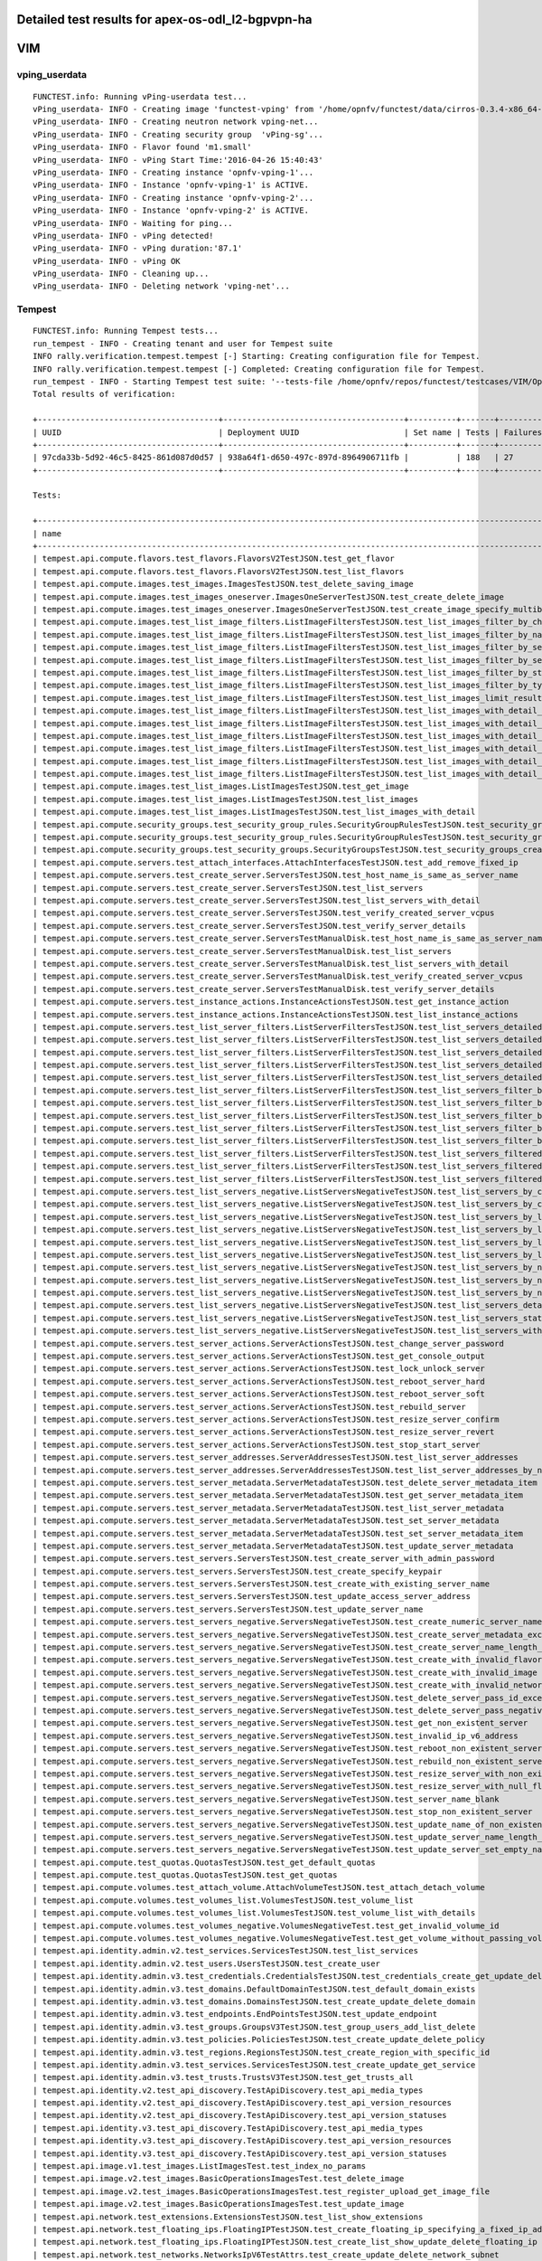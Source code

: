 .. This work is licensed under a Creative Commons Attribution 4.0 International Licence.
.. http://creativecommons.org/licenses/by/4.0

Detailed test results for apex-os-odl_l2-bgpvpn-ha
-----------------------------------------------------

VIM
---

vping_userdata
^^^^^^^^^^^^^^

::

  FUNCTEST.info: Running vPing-userdata test... 
  vPing_userdata- INFO - Creating image 'functest-vping' from '/home/opnfv/functest/data/cirros-0.3.4-x86_64-disk.img'...
  vPing_userdata- INFO - Creating neutron network vping-net...
  vPing_userdata- INFO - Creating security group  'vPing-sg'...
  vPing_userdata- INFO - Flavor found 'm1.small'
  vPing_userdata- INFO - vPing Start Time:'2016-04-26 15:40:43'
  vPing_userdata- INFO - Creating instance 'opnfv-vping-1'...
  vPing_userdata- INFO - Instance 'opnfv-vping-1' is ACTIVE.
  vPing_userdata- INFO - Creating instance 'opnfv-vping-2'...
  vPing_userdata- INFO - Instance 'opnfv-vping-2' is ACTIVE.
  vPing_userdata- INFO - Waiting for ping...
  vPing_userdata- INFO - vPing detected!
  vPing_userdata- INFO - vPing duration:'87.1'
  vPing_userdata- INFO - vPing OK
  vPing_userdata- INFO - Cleaning up...
  vPing_userdata- INFO - Deleting network 'vping-net'...

Tempest
^^^^^^^
::

    FUNCTEST.info: Running Tempest tests...
    run_tempest - INFO - Creating tenant and user for Tempest suite
    INFO rally.verification.tempest.tempest [-] Starting: Creating configuration file for Tempest.
    INFO rally.verification.tempest.tempest [-] Completed: Creating configuration file for Tempest.
    run_tempest - INFO - Starting Tempest test suite: '--tests-file /home/opnfv/repos/functest/testcases/VIM/OpenStack/CI/custom_tests/test_list.txt'.
    Total results of verification:

    +--------------------------------------+--------------------------------------+----------+-------+----------+----------------------------+----------+
    | UUID                                 | Deployment UUID                      | Set name | Tests | Failures | Created at                 | Status   |
    +--------------------------------------+--------------------------------------+----------+-------+----------+----------------------------+----------+
    | 97cda33b-5d92-46c5-8425-861d087d0d57 | 938a64f1-d650-497c-897d-8964906711fb |          | 188   | 27       | 2016-04-26 15:42:30.384572 | finished |
    +--------------------------------------+--------------------------------------+----------+-------+----------+----------------------------+----------+

    Tests:

    +----------------------------------------------------------------------------------------------------------------------------------+-----------+---------+
    | name                                                                                                                             | time      | status  |
    +----------------------------------------------------------------------------------------------------------------------------------+-----------+---------+
    | tempest.api.compute.flavors.test_flavors.FlavorsV2TestJSON.test_get_flavor                                                               | 0.643   | success |
    | tempest.api.compute.flavors.test_flavors.FlavorsV2TestJSON.test_list_flavors                                                             | 0.048   | success |
    | tempest.api.compute.images.test_images.ImagesTestJSON.test_delete_saving_image                                                           | 6.046   | success |
    | tempest.api.compute.images.test_images_oneserver.ImagesOneServerTestJSON.test_create_delete_image                                        | 6.507   | success |
    | tempest.api.compute.images.test_images_oneserver.ImagesOneServerTestJSON.test_create_image_specify_multibyte_character_image_name        | 5.748   | success |
    | tempest.api.compute.images.test_list_image_filters.ListImageFiltersTestJSON.test_list_images_filter_by_changes_since                     | 0.049   | success |
    | tempest.api.compute.images.test_list_image_filters.ListImageFiltersTestJSON.test_list_images_filter_by_name                              | 0.325   | success |
    | tempest.api.compute.images.test_list_image_filters.ListImageFiltersTestJSON.test_list_images_filter_by_server_id                         | 0.053   | success |
    | tempest.api.compute.images.test_list_image_filters.ListImageFiltersTestJSON.test_list_images_filter_by_server_ref                        | 0.251   | success |
    | tempest.api.compute.images.test_list_image_filters.ListImageFiltersTestJSON.test_list_images_filter_by_status                            | 0.048   | success |
    | tempest.api.compute.images.test_list_image_filters.ListImageFiltersTestJSON.test_list_images_filter_by_type                              | 0.044   | success |
    | tempest.api.compute.images.test_list_image_filters.ListImageFiltersTestJSON.test_list_images_limit_results                               | 0.085   | success |
    | tempest.api.compute.images.test_list_image_filters.ListImageFiltersTestJSON.test_list_images_with_detail_filter_by_changes_since         | 0.102   | success |
    | tempest.api.compute.images.test_list_image_filters.ListImageFiltersTestJSON.test_list_images_with_detail_filter_by_name                  | 0.131   | success |
    | tempest.api.compute.images.test_list_image_filters.ListImageFiltersTestJSON.test_list_images_with_detail_filter_by_server_ref            | 0.137   | success |
    | tempest.api.compute.images.test_list_image_filters.ListImageFiltersTestJSON.test_list_images_with_detail_filter_by_status                | 0.323   | success |
    | tempest.api.compute.images.test_list_image_filters.ListImageFiltersTestJSON.test_list_images_with_detail_filter_by_type                  | 0.081   | success |
    | tempest.api.compute.images.test_list_image_filters.ListImageFiltersTestJSON.test_list_images_with_detail_limit_results                   | 0.430   | success |
    | tempest.api.compute.images.test_list_images.ListImagesTestJSON.test_get_image                                                            | 0.350   | success |
    | tempest.api.compute.images.test_list_images.ListImagesTestJSON.test_list_images                                                          | 0.198   | success |
    | tempest.api.compute.images.test_list_images.ListImagesTestJSON.test_list_images_with_detail                                              | 0.132   | success |
    | tempest.api.compute.security_groups.test_security_group_rules.SecurityGroupRulesTestJSON.test_security_group_rules_create                | 0.367   | success |
    | tempest.api.compute.security_groups.test_security_group_rules.SecurityGroupRulesTestJSON.test_security_group_rules_list                  | 0.577   | success |
    | tempest.api.compute.security_groups.test_security_groups.SecurityGroupsTestJSON.test_security_groups_create_list_delete                  | 1.641   | success |
    | tempest.api.compute.servers.test_attach_interfaces.AttachInterfacesTestJSON.test_add_remove_fixed_ip                                     | 4.390   | success |
    | tempest.api.compute.servers.test_create_server.ServersTestJSON.test_host_name_is_same_as_server_name                                     | 303.566 | fail    |
    | tempest.api.compute.servers.test_create_server.ServersTestJSON.test_list_servers                                                         | 0.154   | success |
    | tempest.api.compute.servers.test_create_server.ServersTestJSON.test_list_servers_with_detail                                             | 0.173   | success |
    | tempest.api.compute.servers.test_create_server.ServersTestJSON.test_verify_created_server_vcpus                                          | 300.550 | fail    |
    | tempest.api.compute.servers.test_create_server.ServersTestJSON.test_verify_server_details                                                | 0.001   | success |
    | tempest.api.compute.servers.test_create_server.ServersTestManualDisk.test_host_name_is_same_as_server_name                               | 303.713 | fail    |
    | tempest.api.compute.servers.test_create_server.ServersTestManualDisk.test_list_servers                                                   | 0.094   | success |
    | tempest.api.compute.servers.test_create_server.ServersTestManualDisk.test_list_servers_with_detail                                       | 0.674   | success |
    | tempest.api.compute.servers.test_create_server.ServersTestManualDisk.test_verify_created_server_vcpus                                    | 300.091 | fail    |
    | tempest.api.compute.servers.test_create_server.ServersTestManualDisk.test_verify_server_details                                          | 0.001   | success |
    | tempest.api.compute.servers.test_instance_actions.InstanceActionsTestJSON.test_get_instance_action                                       | 0.043   | success |
    | tempest.api.compute.servers.test_instance_actions.InstanceActionsTestJSON.test_list_instance_actions                                     | 1.587   | success |
    | tempest.api.compute.servers.test_list_server_filters.ListServerFiltersTestJSON.test_list_servers_detailed_filter_by_flavor               | 0.262   | success |
    | tempest.api.compute.servers.test_list_server_filters.ListServerFiltersTestJSON.test_list_servers_detailed_filter_by_image                | 0.121   | success |
    | tempest.api.compute.servers.test_list_server_filters.ListServerFiltersTestJSON.test_list_servers_detailed_filter_by_server_name          | 0.178   | success |
    | tempest.api.compute.servers.test_list_server_filters.ListServerFiltersTestJSON.test_list_servers_detailed_filter_by_server_status        | 0.135   | success |
    | tempest.api.compute.servers.test_list_server_filters.ListServerFiltersTestJSON.test_list_servers_detailed_limit_results                  | 0.113   | success |
    | tempest.api.compute.servers.test_list_server_filters.ListServerFiltersTestJSON.test_list_servers_filter_by_flavor                        | 0.047   | success |
    | tempest.api.compute.servers.test_list_server_filters.ListServerFiltersTestJSON.test_list_servers_filter_by_image                         | 0.040   | success |
    | tempest.api.compute.servers.test_list_server_filters.ListServerFiltersTestJSON.test_list_servers_filter_by_limit                         | 0.040   | success |
    | tempest.api.compute.servers.test_list_server_filters.ListServerFiltersTestJSON.test_list_servers_filter_by_server_name                   | 0.038   | success |
    | tempest.api.compute.servers.test_list_server_filters.ListServerFiltersTestJSON.test_list_servers_filter_by_server_status                 | 0.259   | success |
    | tempest.api.compute.servers.test_list_server_filters.ListServerFiltersTestJSON.test_list_servers_filtered_by_ip                          | 0.391   | success |
    | tempest.api.compute.servers.test_list_server_filters.ListServerFiltersTestJSON.test_list_servers_filtered_by_ip_regex                    | 0.001   | skip    |
    | tempest.api.compute.servers.test_list_server_filters.ListServerFiltersTestJSON.test_list_servers_filtered_by_name_wildcard               | 0.090   | success |
    | tempest.api.compute.servers.test_list_servers_negative.ListServersNegativeTestJSON.test_list_servers_by_changes_since_future_date        | 0.053   | success |
    | tempest.api.compute.servers.test_list_servers_negative.ListServersNegativeTestJSON.test_list_servers_by_changes_since_invalid_date       | 0.009   | success |
    | tempest.api.compute.servers.test_list_servers_negative.ListServersNegativeTestJSON.test_list_servers_by_limits                           | 0.041   | success |
    | tempest.api.compute.servers.test_list_servers_negative.ListServersNegativeTestJSON.test_list_servers_by_limits_greater_than_actual_count | 0.041   | success |
    | tempest.api.compute.servers.test_list_servers_negative.ListServersNegativeTestJSON.test_list_servers_by_limits_pass_negative_value       | 0.014   | success |
    | tempest.api.compute.servers.test_list_servers_negative.ListServersNegativeTestJSON.test_list_servers_by_limits_pass_string               | 0.009   | success |
    | tempest.api.compute.servers.test_list_servers_negative.ListServersNegativeTestJSON.test_list_servers_by_non_existing_flavor              | 0.023   | success |
    | tempest.api.compute.servers.test_list_servers_negative.ListServersNegativeTestJSON.test_list_servers_by_non_existing_image               | 0.036   | success |
    | tempest.api.compute.servers.test_list_servers_negative.ListServersNegativeTestJSON.test_list_servers_by_non_existing_server_name         | 0.045   | success |
    | tempest.api.compute.servers.test_list_servers_negative.ListServersNegativeTestJSON.test_list_servers_detail_server_is_deleted            | 0.649   | success |
    | tempest.api.compute.servers.test_list_servers_negative.ListServersNegativeTestJSON.test_list_servers_status_non_existing                 | 0.012   | success |
    | tempest.api.compute.servers.test_list_servers_negative.ListServersNegativeTestJSON.test_list_servers_with_a_deleted_server               | 0.042   | success |
    | tempest.api.compute.servers.test_server_actions.ServerActionsTestJSON.test_change_server_password                                        | 0.000   | skip    |
    | tempest.api.compute.servers.test_server_actions.ServerActionsTestJSON.test_get_console_output                                            | 2.819   | success |
    | tempest.api.compute.servers.test_server_actions.ServerActionsTestJSON.test_lock_unlock_server                                            | 6.846   | success |
    | tempest.api.compute.servers.test_server_actions.ServerActionsTestJSON.test_reboot_server_hard                                            | 303.888 | fail    |
    | tempest.api.compute.servers.test_server_actions.ServerActionsTestJSON.test_reboot_server_soft                                            | 0.347   | skip    |
    | tempest.api.compute.servers.test_server_actions.ServerActionsTestJSON.test_rebuild_server                                                | 317.471 | fail    |
    | tempest.api.compute.servers.test_server_actions.ServerActionsTestJSON.test_resize_server_confirm                                         | 301.431 | fail    |
    | tempest.api.compute.servers.test_server_actions.ServerActionsTestJSON.test_resize_server_revert                                          | 301.068 | fail    |
    | tempest.api.compute.servers.test_server_actions.ServerActionsTestJSON.test_stop_start_server                                             | 5.488   | success |
    | tempest.api.compute.servers.test_server_addresses.ServerAddressesTestJSON.test_list_server_addresses                                     | 0.041   | success |
    | tempest.api.compute.servers.test_server_addresses.ServerAddressesTestJSON.test_list_server_addresses_by_network                          | 0.080   | success |
    | tempest.api.compute.servers.test_server_metadata.ServerMetadataTestJSON.test_delete_server_metadata_item                                 | 0.308   | success |
    | tempest.api.compute.servers.test_server_metadata.ServerMetadataTestJSON.test_get_server_metadata_item                                    | 0.170   | success |
    | tempest.api.compute.servers.test_server_metadata.ServerMetadataTestJSON.test_list_server_metadata                                        | 0.174   | success |
    | tempest.api.compute.servers.test_server_metadata.ServerMetadataTestJSON.test_set_server_metadata                                         | 0.306   | success |
    | tempest.api.compute.servers.test_server_metadata.ServerMetadataTestJSON.test_set_server_metadata_item                                    | 0.331   | success |
    | tempest.api.compute.servers.test_server_metadata.ServerMetadataTestJSON.test_update_server_metadata                                      | 0.307   | success |
    | tempest.api.compute.servers.test_servers.ServersTestJSON.test_create_server_with_admin_password                                          | 1.770   | success |
    | tempest.api.compute.servers.test_servers.ServersTestJSON.test_create_specify_keypair                                                     | 6.074   | success |
    | tempest.api.compute.servers.test_servers.ServersTestJSON.test_create_with_existing_server_name                                           | 8.126   | success |
    | tempest.api.compute.servers.test_servers.ServersTestJSON.test_update_access_server_address                                               | 5.697   | success |
    | tempest.api.compute.servers.test_servers.ServersTestJSON.test_update_server_name                                                         | 5.928   | success |
    | tempest.api.compute.servers.test_servers_negative.ServersNegativeTestJSON.test_create_numeric_server_name                                | 0.458   | success |
    | tempest.api.compute.servers.test_servers_negative.ServersNegativeTestJSON.test_create_server_metadata_exceeds_length_limit               | 1.032   | success |
    | tempest.api.compute.servers.test_servers_negative.ServersNegativeTestJSON.test_create_server_name_length_exceeds_256                     | 0.597   | success |
    | tempest.api.compute.servers.test_servers_negative.ServersNegativeTestJSON.test_create_with_invalid_flavor                                | 1.087   | success |
    | tempest.api.compute.servers.test_servers_negative.ServersNegativeTestJSON.test_create_with_invalid_image                                 | 0.463   | success |
    | tempest.api.compute.servers.test_servers_negative.ServersNegativeTestJSON.test_create_with_invalid_network_uuid                          | 0.398   | success |
    | tempest.api.compute.servers.test_servers_negative.ServersNegativeTestJSON.test_delete_server_pass_id_exceeding_length_limit              | 0.439   | success |
    | tempest.api.compute.servers.test_servers_negative.ServersNegativeTestJSON.test_delete_server_pass_negative_id                            | 0.445   | success |
    | tempest.api.compute.servers.test_servers_negative.ServersNegativeTestJSON.test_get_non_existent_server                                   | 0.312   | success |
    | tempest.api.compute.servers.test_servers_negative.ServersNegativeTestJSON.test_invalid_ip_v6_address                                     | 1.065   | success |
    | tempest.api.compute.servers.test_servers_negative.ServersNegativeTestJSON.test_reboot_non_existent_server                                | 0.301   | success |
    | tempest.api.compute.servers.test_servers_negative.ServersNegativeTestJSON.test_rebuild_non_existent_server                               | 0.304   | success |
    | tempest.api.compute.servers.test_servers_negative.ServersNegativeTestJSON.test_resize_server_with_non_existent_flavor                    | 0.432   | success |
    | tempest.api.compute.servers.test_servers_negative.ServersNegativeTestJSON.test_resize_server_with_null_flavor                            | 0.221   | success |
    | tempest.api.compute.servers.test_servers_negative.ServersNegativeTestJSON.test_server_name_blank                                         | 0.459   | success |
    | tempest.api.compute.servers.test_servers_negative.ServersNegativeTestJSON.test_stop_non_existent_server                                  | 0.313   | success |
    | tempest.api.compute.servers.test_servers_negative.ServersNegativeTestJSON.test_update_name_of_non_existent_server                        | 0.249   | success |
    | tempest.api.compute.servers.test_servers_negative.ServersNegativeTestJSON.test_update_server_name_length_exceeds_256                     | 0.275   | success |
    | tempest.api.compute.servers.test_servers_negative.ServersNegativeTestJSON.test_update_server_set_empty_name                              | 0.284   | success |
    | tempest.api.compute.test_quotas.QuotasTestJSON.test_get_default_quotas                                                                   | 0.125   | success |
    | tempest.api.compute.test_quotas.QuotasTestJSON.test_get_quotas                                                                           | 0.043   | success |
    | tempest.api.compute.volumes.test_attach_volume.AttachVolumeTestJSON.test_attach_detach_volume                                            | 323.768 | fail    |
    | tempest.api.compute.volumes.test_volumes_list.VolumesTestJSON.test_volume_list                                                           | 0.055   | success |
    | tempest.api.compute.volumes.test_volumes_list.VolumesTestJSON.test_volume_list_with_details                                              | 0.289   | success |
    | tempest.api.compute.volumes.test_volumes_negative.VolumesNegativeTest.test_get_invalid_volume_id                                         | 0.052   | success |
    | tempest.api.compute.volumes.test_volumes_negative.VolumesNegativeTest.test_get_volume_without_passing_volume_id                          | 0.009   | success |
    | tempest.api.identity.admin.v2.test_services.ServicesTestJSON.test_list_services                                                          | 0.238   | success |
    | tempest.api.identity.admin.v2.test_users.UsersTestJSON.test_create_user                                                                  | 0.107   | success |
    | tempest.api.identity.admin.v3.test_credentials.CredentialsTestJSON.test_credentials_create_get_update_delete                             | 0.214   | success |
    | tempest.api.identity.admin.v3.test_domains.DefaultDomainTestJSON.test_default_domain_exists                                              | 0.102   | success |
    | tempest.api.identity.admin.v3.test_domains.DomainsTestJSON.test_create_update_delete_domain                                              | 0.382   | success |
    | tempest.api.identity.admin.v3.test_endpoints.EndPointsTestJSON.test_update_endpoint                                                      | 0.000   | fail    |
    | tempest.api.identity.admin.v3.test_groups.GroupsV3TestJSON.test_group_users_add_list_delete                                              | 0.894   | success |
    | tempest.api.identity.admin.v3.test_policies.PoliciesTestJSON.test_create_update_delete_policy                                            | 0.129   | success |
    | tempest.api.identity.admin.v3.test_regions.RegionsTestJSON.test_create_region_with_specific_id                                           | 0.168   | success |
    | tempest.api.identity.admin.v3.test_services.ServicesTestJSON.test_create_update_get_service                                              | 0.172   | success |
    | tempest.api.identity.admin.v3.test_trusts.TrustsV3TestJSON.test_get_trusts_all                                                           | 0.000   | fail    |
    | tempest.api.identity.v2.test_api_discovery.TestApiDiscovery.test_api_media_types                                                         | 0.018   | success |
    | tempest.api.identity.v2.test_api_discovery.TestApiDiscovery.test_api_version_resources                                                   | 0.018   | success |
    | tempest.api.identity.v2.test_api_discovery.TestApiDiscovery.test_api_version_statuses                                                    | 0.027   | success |
    | tempest.api.identity.v3.test_api_discovery.TestApiDiscovery.test_api_media_types                                                         | 0.019   | success |
    | tempest.api.identity.v3.test_api_discovery.TestApiDiscovery.test_api_version_resources                                                   | 0.082   | success |
    | tempest.api.identity.v3.test_api_discovery.TestApiDiscovery.test_api_version_statuses                                                    | 0.019   | success |
    | tempest.api.image.v1.test_images.ListImagesTest.test_index_no_params                                                                     | 0.091   | success |
    | tempest.api.image.v2.test_images.BasicOperationsImagesTest.test_delete_image                                                             | 0.630   | success |
    | tempest.api.image.v2.test_images.BasicOperationsImagesTest.test_register_upload_get_image_file                                           | 1.296   | success |
    | tempest.api.image.v2.test_images.BasicOperationsImagesTest.test_update_image                                                             | 2.890   | success |
    | tempest.api.network.test_extensions.ExtensionsTestJSON.test_list_show_extensions                                                         | 1.435   | success |
    | tempest.api.network.test_floating_ips.FloatingIPTestJSON.test_create_floating_ip_specifying_a_fixed_ip_address                           | 0.663   | success |
    | tempest.api.network.test_floating_ips.FloatingIPTestJSON.test_create_list_show_update_delete_floating_ip                                 | 0.946   | success |
    | tempest.api.network.test_networks.NetworksIpV6TestAttrs.test_create_update_delete_network_subnet                                         | 0.000   | fail    |
    | tempest.api.network.test_networks.NetworksIpV6TestAttrs.test_external_network_visibility                                                 | 0.000   | fail    |
    | tempest.api.network.test_networks.NetworksIpV6TestAttrs.test_list_networks                                                               | 0.000   | fail    |
    | tempest.api.network.test_networks.NetworksIpV6TestAttrs.test_list_subnets                                                                | 0.000   | fail    |
    | tempest.api.network.test_networks.NetworksIpV6TestAttrs.test_show_network                                                                | 0.000   | fail    |
    | tempest.api.network.test_networks.NetworksIpV6TestAttrs.test_show_subnet                                                                 | 0.000   | fail    |
    | tempest.api.network.test_ports.PortsIpV6TestJSON.test_create_port_in_allowed_allocation_pools                                            | 0.000   | fail    |
    | tempest.api.network.test_ports.PortsIpV6TestJSON.test_create_port_with_no_securitygroups                                                 | 0.000   | fail    |
    | tempest.api.network.test_ports.PortsIpV6TestJSON.test_create_update_delete_port                                                          | 0.000   | fail    |
    | tempest.api.network.test_ports.PortsIpV6TestJSON.test_list_ports                                                                         | 0.000   | fail    |
    | tempest.api.network.test_ports.PortsIpV6TestJSON.test_show_port                                                                          | 0.000   | fail    |
    | tempest.api.network.test_ports.PortsTestJSON.test_create_port_in_allowed_allocation_pools                                                | 1.425   | success |
    | tempest.api.network.test_ports.PortsTestJSON.test_create_port_with_no_securitygroups                                                     | 2.459   | success |
    | tempest.api.network.test_ports.PortsTestJSON.test_create_update_delete_port                                                              | 0.711   | success |
    | tempest.api.network.test_ports.PortsTestJSON.test_list_ports                                                                             | 0.099   | success |
    | tempest.api.network.test_ports.PortsTestJSON.test_show_port                                                                              | 0.094   | success |
    | tempest.api.network.test_routers.RoutersIpV6Test.test_add_multiple_router_interfaces                                                     | 3.077   | success |
    | tempest.api.network.test_routers.RoutersIpV6Test.test_add_remove_router_interface_with_port_id                                           | 1.372   | success |
    | tempest.api.network.test_routers.RoutersIpV6Test.test_add_remove_router_interface_with_subnet_id                                         | 1.769   | success |
    | tempest.api.network.test_routers.RoutersIpV6Test.test_create_show_list_update_delete_router                                              | 0.889   | success |
    | tempest.api.network.test_routers.RoutersTest.test_add_multiple_router_interfaces                                                         | 3.092   | success |
    | tempest.api.network.test_routers.RoutersTest.test_add_remove_router_interface_with_port_id                                               | 1.691   | success |
    | tempest.api.network.test_routers.RoutersTest.test_add_remove_router_interface_with_subnet_id                                             | 1.689   | success |
    | tempest.api.network.test_routers.RoutersTest.test_create_show_list_update_delete_router                                                  | 1.001   | success |
    | tempest.api.network.test_security_groups.SecGroupIPv6Test.test_create_list_update_show_delete_security_group                             | 0.748   | success |
    | tempest.api.network.test_security_groups.SecGroupIPv6Test.test_create_show_delete_security_group_rule                                    | 1.306   | success |
    | tempest.api.network.test_security_groups.SecGroupIPv6Test.test_list_security_groups                                                      | 0.142   | success |
    | tempest.api.network.test_security_groups.SecGroupTest.test_create_list_update_show_delete_security_group                                 | 0.748   | success |
    | tempest.api.network.test_security_groups.SecGroupTest.test_create_show_delete_security_group_rule                                        | 1.189   | success |
    | tempest.api.network.test_security_groups.SecGroupTest.test_list_security_groups                                                          | 0.074   | success |
    | tempest.api.orchestration.stacks.test_resource_types.ResourceTypesTest.test_resource_type_list                                           | 0.278   | success |
    | tempest.api.orchestration.stacks.test_resource_types.ResourceTypesTest.test_resource_type_show                                           | 2.527   | success |
    | tempest.api.orchestration.stacks.test_resource_types.ResourceTypesTest.test_resource_type_template                                       | 0.015   | success |
    | tempest.api.orchestration.stacks.test_soft_conf.TestSoftwareConfig.test_get_deployment_list                                              | 0.629   | success |
    | tempest.api.orchestration.stacks.test_soft_conf.TestSoftwareConfig.test_get_deployment_metadata                                          | 0.355   | success |
    | tempest.api.orchestration.stacks.test_soft_conf.TestSoftwareConfig.test_get_software_config                                              | 0.333   | success |
    | tempest.api.orchestration.stacks.test_soft_conf.TestSoftwareConfig.test_software_deployment_create_validate                              | 0.335   | success |
    | tempest.api.orchestration.stacks.test_soft_conf.TestSoftwareConfig.test_software_deployment_update_no_metadata_change                    | 0.353   | success |
    | tempest.api.orchestration.stacks.test_soft_conf.TestSoftwareConfig.test_software_deployment_update_with_metadata_change                  | 0.339   | success |
    | tempest.api.orchestration.stacks.test_stacks.StacksTestJSON.test_stack_crud_no_resources                                                 | 2.951   | success |
    | tempest.api.orchestration.stacks.test_stacks.StacksTestJSON.test_stack_list_responds                                                     | 0.022   | success |
    | tempest.api.telemetry.test_telemetry_notification_api.TelemetryNotificationAPITestJSON.test_check_glance_v1_notifications                | 303.959 | fail    |
    | tempest.api.telemetry.test_telemetry_notification_api.TelemetryNotificationAPITestJSON.test_check_glance_v2_notifications                | 302.043 | fail    |
    | tempest.api.volume.test_volumes_actions.VolumesV1ActionsTest.test_attach_detach_volume_to_instance                                       | 1.600   | success |
    | tempest.api.volume.test_volumes_actions.VolumesV2ActionsTest.test_attach_detach_volume_to_instance                                       | 1.606   | success |
    | tempest.api.volume.test_volumes_get.VolumesV1GetTest.test_volume_create_get_update_delete                                                | 8.446   | success |
    | tempest.api.volume.test_volumes_get.VolumesV1GetTest.test_volume_create_get_update_delete_from_image                                     | 8.743   | success |
    | tempest.api.volume.test_volumes_get.VolumesV2GetTest.test_volume_create_get_update_delete                                                | 8.966   | success |
    | tempest.api.volume.test_volumes_get.VolumesV2GetTest.test_volume_create_get_update_delete_from_image                                     | 10.497  | success |
    | tempest.api.volume.test_volumes_list.VolumesV1ListTestJSON.test_volume_list                                                              | 0.105   | success |
    | tempest.api.volume.test_volumes_list.VolumesV2ListTestJSON.test_volume_list                                                              | 0.038   | success |
    | tempest.scenario.test_network_basic_ops.TestNetworkBasicOps.test_network_basic_ops                                                       | 134.544 | fail    |
    | tempest.scenario.test_volume_boot_pattern.TestVolumeBootPattern.test_volume_boot_pattern                                                 | 333.942 | fail    |
    | tempest.scenario.test_volume_boot_pattern.TestVolumeBootPatternV2.test_volume_boot_pattern                                               | 336.063 | fail    |
    +------------------------------------------------------------------------------------------------------------------------------------------+---------+---------+
    run_tempest - INFO - Results: {'timestart': '2016-04-2615:42:30.384572', 'duration': 1497, 'tests': 188, 'failures': 27}
    run_tempest - INFO - Pushing results to DB: 'http://testresults.opnfv.org/testapi/results'.
    run_tempest - INFO - Deleting tenant and user for Tempest suite)

Rally
^^^^^
::

    FUNCTEST.info: Running Rally benchmark suite...
    run_rally - INFO - Starting test scenario "authenticate" ...

    Preparing input task
    Task  ad742546-c147-4903-a31f-841de938dd68: started
    Task ad742546-c147-4903-a31f-841de938dd68: finished

    test scenario Authenticate.validate_glance
    +-----------------------------------------------------------------------------------------------------------------------------------------+
    |                                                          Response Times (sec)                                                           |
    +--------------------------------------+-----------+--------------+--------------+--------------+-----------+-----------+---------+-------+
    | Action                               | Min (sec) | Median (sec) | 90%ile (sec) | 95%ile (sec) | Max (sec) | Avg (sec) | Success | Count |
    +--------------------------------------+-----------+--------------+--------------+--------------+-----------+-----------+---------+-------+
    | authenticate.validate_glance_2_times | 0.196     | 0.321        | 0.365        | 0.372        | 0.38      | 0.302     | 100.0%  | 10    |
    | total                                | 0.278     | 0.405        | 0.481        | 0.487        | 0.492     | 0.398     | 100.0%  | 10    |
    +--------------------------------------+-----------+--------------+--------------+--------------+-----------+-----------+---------+-------+
    Load duration: 1.25959300995
    Full duration: 4.72824001312

    test scenario Authenticate.keystone
    +--------------------------------------------------------------------------------------------------------------------------+
    |                                                   Response Times (sec)                                                   |
    +-----------------------+-----------+--------------+--------------+--------------+-----------+-----------+---------+-------+
    | Action                | Min (sec) | Median (sec) | 90%ile (sec) | 95%ile (sec) | Max (sec) | Avg (sec) | Success | Count |
    +-----------------------+-----------+--------------+--------------+--------------+-----------+-----------+---------+-------+
    | authenticate.keystone | 0.076     | 0.084        | 0.111        | 0.116        | 0.121     | 0.09      | 100.0%  | 10    |
    | total                 | 0.076     | 0.084        | 0.111        | 0.116        | 0.121     | 0.09      | 100.0%  | 10    |
    +-----------------------+-----------+--------------+--------------+--------------+-----------+-----------+---------+-------+
    Load duration: 0.271264076233
    Full duration: 3.62738013268

    test scenario Authenticate.validate_heat
    +---------------------------------------------------------------------------------------------------------------------------------------+
    |                                                         Response Times (sec)                                                          |
    +------------------------------------+-----------+--------------+--------------+--------------+-----------+-----------+---------+-------+
    | Action                             | Min (sec) | Median (sec) | 90%ile (sec) | 95%ile (sec) | Max (sec) | Avg (sec) | Success | Count |
    +------------------------------------+-----------+--------------+--------------+--------------+-----------+-----------+---------+-------+
    | authenticate.validate_heat_2_times | 0.175     | 0.197        | 0.249        | 0.254        | 0.258     | 0.207     | 100.0%  | 10    |
    | total                              | 0.254     | 0.297        | 0.383        | 0.398        | 0.413     | 0.316     | 100.0%  | 10    |
    +------------------------------------+-----------+--------------+--------------+--------------+-----------+-----------+---------+-------+
    Load duration: 0.942983865738
    Full duration: 4.24797916412

    test scenario Authenticate.validate_nova
    +---------------------------------------------------------------------------------------------------------------------------------------+
    |                                                         Response Times (sec)                                                          |
    +------------------------------------+-----------+--------------+--------------+--------------+-----------+-----------+---------+-------+
    | Action                             | Min (sec) | Median (sec) | 90%ile (sec) | 95%ile (sec) | Max (sec) | Avg (sec) | Success | Count |
    +------------------------------------+-----------+--------------+--------------+--------------+-----------+-----------+---------+-------+
    | authenticate.validate_nova_2_times | 0.119     | 0.158        | 0.214        | 0.226        | 0.237     | 0.164     | 100.0%  | 10    |
    | total                              | 0.206     | 0.255        | 0.317        | 0.323        | 0.329     | 0.261     | 100.0%  | 10    |
    +------------------------------------+-----------+--------------+--------------+--------------+-----------+-----------+---------+-------+
    Load duration: 0.78842997551
    Full duration: 4.25593304634

    test scenario Authenticate.validate_cinder
    +-----------------------------------------------------------------------------------------------------------------------------------------+
    |                                                          Response Times (sec)                                                           |
    +--------------------------------------+-----------+--------------+--------------+--------------+-----------+-----------+---------+-------+
    | Action                               | Min (sec) | Median (sec) | 90%ile (sec) | 95%ile (sec) | Max (sec) | Avg (sec) | Success | Count |
    +--------------------------------------+-----------+--------------+--------------+--------------+-----------+-----------+---------+-------+
    | authenticate.validate_cinder_2_times | 0.119     | 0.189        | 0.375        | 0.376        | 0.378     | 0.229     | 100.0%  | 10    |
    | total                                | 0.2       | 0.333        | 0.46         | 0.479        | 0.499     | 0.336     | 100.0%  | 10    |
    +--------------------------------------+-----------+--------------+--------------+--------------+-----------+-----------+---------+-------+
    Load duration: 0.973871946335
    Full duration: 4.23989796638

    test scenario Authenticate.validate_neutron
    +------------------------------------------------------------------------------------------------------------------------------------------+
    |                                                           Response Times (sec)                                                           |
    +---------------------------------------+-----------+--------------+--------------+--------------+-----------+-----------+---------+-------+
    | Action                                | Min (sec) | Median (sec) | 90%ile (sec) | 95%ile (sec) | Max (sec) | Avg (sec) | Success | Count |
    +---------------------------------------+-----------+--------------+--------------+--------------+-----------+-----------+---------+-------+
    | authenticate.validate_neutron_2_times | 0.195     | 0.211        | 0.231        | 0.247        | 0.263     | 0.215     | 100.0%  | 10    |
    | total                                 | 0.277     | 0.305        | 0.331        | 0.345        | 0.359     | 0.309     | 100.0%  | 10    |
    +---------------------------------------+-----------+--------------+--------------+--------------+-----------+-----------+---------+-------+
    Load duration: 0.916023015976
    Full duration: 4.58919405937

    2016-04-26 17:13:30,899 - run_rally - INFO - Test scenario: "authenticate" OK.
    2016-04-26 17:13:30,899 - run_rally - INFO - Starting test scenario "glance" ...
    2016-04-26 17:15:24,362 - run_rally - INFO - 
     Preparing input task
     Task  9f0a1a59-63ee-4c5c-83b4-fda6ca64d4d3: started
    Task 9f0a1a59-63ee-4c5c-83b4-fda6ca64d4d3: finished

    test scenario GlanceImages.list_images
    +-----------------------------------------------------------------------------------------------------------------------+
    |                                                 Response Times (sec)                                                  |
    +--------------------+-----------+--------------+--------------+--------------+-----------+-----------+---------+-------+
    | Action             | Min (sec) | Median (sec) | 90%ile (sec) | 95%ile (sec) | Max (sec) | Avg (sec) | Success | Count |
    +--------------------+-----------+--------------+--------------+--------------+-----------+-----------+---------+-------+
    | glance.list_images | 0.265     | 0.322        | 0.356        | 0.383        | 0.411     | 0.319     | 100.0%  | 10    |
    | total              | 0.265     | 0.322        | 0.356        | 0.383        | 0.411     | 0.319     | 100.0%  | 10    |
    +--------------------+-----------+--------------+--------------+--------------+-----------+-----------+---------+-------+
    Load duration: 0.958132982254
    Full duration: 5.75791287422

    test scenario GlanceImages.create_image_and_boot_instances
    +------------------------------------------------------------------------------------------------------------------------+
    |                                                  Response Times (sec)                                                  |
    +---------------------+-----------+--------------+--------------+--------------+-----------+-----------+---------+-------+
    | Action              | Min (sec) | Median (sec) | 90%ile (sec) | 95%ile (sec) | Max (sec) | Avg (sec) | Success | Count |
    +---------------------+-----------+--------------+--------------+--------------+-----------+-----------+---------+-------+
    | glance.create_image | 3.814     | 4.56         | 5.238        | 5.417        | 5.597     | 4.572     | 100.0%  | 10    |
    | nova.boot_servers   | 6.063     | 7.369        | 7.972        | 8.963        | 9.955     | 7.357     | 100.0%  | 10    |
    | total               | 10.969    | 11.692       | 12.712       | 13.839       | 14.965    | 11.929    | 100.0%  | 10    |
    +---------------------+-----------+--------------+--------------+--------------+-----------+-----------+---------+-------+
    Load duration: 34.7748630047
    Full duration: 56.4055418968

    test scenario GlanceImages.create_and_list_image
    +------------------------------------------------------------------------------------------------------------------------+
    |                                                  Response Times (sec)                                                  |
    +---------------------+-----------+--------------+--------------+--------------+-----------+-----------+---------+-------+
    | Action              | Min (sec) | Median (sec) | 90%ile (sec) | 95%ile (sec) | Max (sec) | Avg (sec) | Success | Count |
    +---------------------+-----------+--------------+--------------+--------------+-----------+-----------+---------+-------+
    | glance.create_image | 3.733     | 4.173        | 4.872        | 4.909        | 4.946     | 4.299     | 100.0%  | 10    |
    | glance.list_images  | 0.034     | 0.108        | 0.128        | 0.141        | 0.153     | 0.1       | 100.0%  | 10    |
    | total               | 3.841     | 4.25         | 4.982        | 5.018        | 5.055     | 4.399     | 100.0%  | 10    |
    +---------------------+-----------+--------------+--------------+--------------+-----------+-----------+---------+-------+
    Load duration: 13.4400930405
    Full duration: 21.2837600708

    test scenario GlanceImages.create_and_delete_image
    +------------------------------------------------------------------------------------------------------------------------+
    |                                                  Response Times (sec)                                                  |
    +---------------------+-----------+--------------+--------------+--------------+-----------+-----------+---------+-------+
    | Action              | Min (sec) | Median (sec) | 90%ile (sec) | 95%ile (sec) | Max (sec) | Avg (sec) | Success | Count |
    +---------------------+-----------+--------------+--------------+--------------+-----------+-----------+---------+-------+
    | glance.create_image | 3.579     | 4.549        | 4.615        | 4.621        | 4.627     | 4.302     | 100.0%  | 10    |
    | glance.delete_image | 0.561     | 0.882        | 1.06         | 1.077        | 1.093     | 0.878     | 100.0%  | 10    |
    | total               | 4.529     | 5.366        | 5.55         | 5.629        | 5.707     | 5.18      | 100.0%  | 10    |
    +---------------------+-----------+--------------+--------------+--------------+-----------+-----------+---------+-------+
    Load duration: 15.3838078976
    Full duration: 20.4000329971

    2016-04-26 17:15:25,993 - run_rally - INFO - Test scenario: "glance" OK.
    2016-04-26 17:15:25,993 - run_rally - INFO - Starting test scenario "cinder" ...
    2016-04-26 17:30:47,609 - run_rally - INFO - 
     Preparing input task
     Task  814c7265-77f0-4627-b851-4d6307469184: started
    Task 814c7265-77f0-4627-b851-4d6307469184: finished

    test scenario CinderVolumes.create_and_attach_volume
    +-------------------------------------------------------------------------------------------------------------------------+
    |                                                  Response Times (sec)                                                   |
    +----------------------+-----------+--------------+--------------+--------------+-----------+-----------+---------+-------+
    | Action               | Min (sec) | Median (sec) | 90%ile (sec) | 95%ile (sec) | Max (sec) | Avg (sec) | Success | Count |
    +----------------------+-----------+--------------+--------------+--------------+-----------+-----------+---------+-------+
    | nova.boot_server     | 3.253     | 3.8          | 5.748        | 5.876        | 6.003     | 4.299     | 100.0%  | 10    |
    | cinder.create_volume | 2.647     | 2.849        | 3.122        | 3.314        | 3.506     | 2.905     | 100.0%  | 10    |
    | nova.attach_volume   | 2.828     | 2.941        | 3.024        | 3.139        | 3.253     | 2.956     | 100.0%  | 10    |
    | nova.detach_volume   | 2.694     | 2.805        | 3.047        | 3.066        | 3.085     | 2.854     | 100.0%  | 10    |
    | cinder.delete_volume | 0.465     | 2.501        | 2.589        | 2.62         | 2.652     | 2.292     | 100.0%  | 10    |
    | nova.delete_server   | 2.31      | 2.432        | 2.572        | 2.61         | 2.647     | 2.445     | 100.0%  | 10    |
    | total                | 17.005    | 17.344       | 19.667       | 19.684       | 19.702    | 17.752    | 100.0%  | 10    |
    +----------------------+-----------+--------------+--------------+--------------+-----------+-----------+---------+-------+
    Load duration: 52.3380470276
    Full duration: 62.1368570328

    test scenario CinderVolumes.create_and_list_volume
    +-------------------------------------------------------------------------------------------------------------------------+
    |                                                  Response Times (sec)                                                   |
    +----------------------+-----------+--------------+--------------+--------------+-----------+-----------+---------+-------+
    | Action               | Min (sec) | Median (sec) | 90%ile (sec) | 95%ile (sec) | Max (sec) | Avg (sec) | Success | Count |
    +----------------------+-----------+--------------+--------------+--------------+-----------+-----------+---------+-------+
    | cinder.create_volume | 5.365     | 5.628        | 6.335        | 7.213        | 8.09      | 5.894     | 100.0%  | 10    |
    | cinder.list_volumes  | 0.12      | 0.13         | 0.179        | 0.324        | 0.47      | 0.165     | 100.0%  | 10    |
    | total                | 5.492     | 5.753        | 6.503        | 7.531        | 8.56      | 6.059     | 100.0%  | 10    |
    +----------------------+-----------+--------------+--------------+--------------+-----------+-----------+---------+-------+
    Load duration: 17.5699410439
    Full duration: 32.550137043

    test scenario CinderVolumes.create_and_list_volume
    +-------------------------------------------------------------------------------------------------------------------------+
    |                                                  Response Times (sec)                                                   |
    +----------------------+-----------+--------------+--------------+--------------+-----------+-----------+---------+-------+
    | Action               | Min (sec) | Median (sec) | 90%ile (sec) | 95%ile (sec) | Max (sec) | Avg (sec) | Success | Count |
    +----------------------+-----------+--------------+--------------+--------------+-----------+-----------+---------+-------+
    | cinder.create_volume | 2.66      | 2.948        | 3.145        | 3.171        | 3.197     | 2.939     | 100.0%  | 10    |
    | cinder.list_volumes  | 0.039     | 0.124        | 0.137        | 0.145        | 0.153     | 0.12      | 100.0%  | 10    |
    | total                | 2.765     | 3.073        | 3.28         | 3.3          | 3.32      | 3.059     | 100.0%  | 10    |
    +----------------------+-----------+--------------+--------------+--------------+-----------+-----------+---------+-------+
    Load duration: 8.95114684105
    Full duration: 20.4319190979

    test scenario CinderVolumes.create_and_list_snapshots
    +---------------------------------------------------------------------------------------------------------------------------+
    |                                                   Response Times (sec)                                                    |
    +------------------------+-----------+--------------+--------------+--------------+-----------+-----------+---------+-------+
    | Action                 | Min (sec) | Median (sec) | 90%ile (sec) | 95%ile (sec) | Max (sec) | Avg (sec) | Success | Count |
    +------------------------+-----------+--------------+--------------+--------------+-----------+-----------+---------+-------+
    | cinder.create_snapshot | 2.53      | 4.717        | 6.846        | 6.861        | 6.875     | 4.502     | 100.0%  | 10    |
    | cinder.list_snapshots  | 0.017     | 0.106        | 0.12         | 0.135        | 0.15      | 0.094     | 100.0%  | 10    |
    | total                  | 2.68      | 4.789        | 6.9          | 6.926        | 6.953     | 4.596     | 100.0%  | 10    |
    +------------------------+-----------+--------------+--------------+--------------+-----------+-----------+---------+-------+
    Load duration: 12.3801140785
    Full duration: 44.4814119339

    test scenario CinderVolumes.create_and_delete_volume
    +-------------------------------------------------------------------------------------------------------------------------+
    |                                                  Response Times (sec)                                                   |
    +----------------------+-----------+--------------+--------------+--------------+-----------+-----------+---------+-------+
    | Action               | Min (sec) | Median (sec) | 90%ile (sec) | 95%ile (sec) | Max (sec) | Avg (sec) | Success | Count |
    +----------------------+-----------+--------------+--------------+--------------+-----------+-----------+---------+-------+
    | cinder.create_volume | 2.72      | 2.87         | 2.984        | 3.001        | 3.018     | 2.88      | 100.0%  | 10    |
    | cinder.delete_volume | 2.327     | 2.533        | 2.641        | 2.663        | 2.685     | 2.526     | 100.0%  | 10    |
    | total                | 5.148     | 5.386        | 5.625        | 5.664        | 5.703     | 5.406     | 100.0%  | 10    |
    +----------------------+-----------+--------------+--------------+--------------+-----------+-----------+---------+-------+
    Load duration: 16.1617929935
    Full duration: 23.7529392242

    test scenario CinderVolumes.create_and_delete_volume
    +-------------------------------------------------------------------------------------------------------------------------+
    |                                                  Response Times (sec)                                                   |
    +----------------------+-----------+--------------+--------------+--------------+-----------+-----------+---------+-------+
    | Action               | Min (sec) | Median (sec) | 90%ile (sec) | 95%ile (sec) | Max (sec) | Avg (sec) | Success | Count |
    +----------------------+-----------+--------------+--------------+--------------+-----------+-----------+---------+-------+
    | cinder.create_volume | 5.261     | 5.487        | 5.686        | 5.742        | 5.797     | 5.493     | 100.0%  | 10    |
    | cinder.delete_volume | 2.393     | 2.591        | 2.671        | 2.776        | 2.881     | 2.572     | 100.0%  | 10    |
    | total                | 7.72      | 8.0          | 8.304        | 8.491        | 8.679     | 8.065     | 100.0%  | 10    |
    +----------------------+-----------+--------------+--------------+--------------+-----------+-----------+---------+-------+
    Load duration: 23.9920217991
    Full duration: 31.16101408

    test scenario CinderVolumes.create_and_delete_volume
    +-------------------------------------------------------------------------------------------------------------------------+
    |                                                  Response Times (sec)                                                   |
    +----------------------+-----------+--------------+--------------+--------------+-----------+-----------+---------+-------+
    | Action               | Min (sec) | Median (sec) | 90%ile (sec) | 95%ile (sec) | Max (sec) | Avg (sec) | Success | Count |
    +----------------------+-----------+--------------+--------------+--------------+-----------+-----------+---------+-------+
    | cinder.create_volume | 2.683     | 2.83         | 2.958        | 3.031        | 3.105     | 2.838     | 100.0%  | 10    |
    | cinder.delete_volume | 2.446     | 2.601        | 2.755        | 2.757        | 2.759     | 2.621     | 100.0%  | 10    |
    | total                | 5.209     | 5.463        | 5.632        | 5.673        | 5.715     | 5.459     | 100.0%  | 10    |
    +----------------------+-----------+--------------+--------------+--------------+-----------+-----------+---------+-------+
    Load duration: 16.2941839695
    Full duration: 23.1591808796

    test scenario CinderVolumes.create_and_upload_volume_to_image
    +----------------------------------------------------------------------------------------------------------------------------------+
    |                                                       Response Times (sec)                                                       |
    +-------------------------------+-----------+--------------+--------------+--------------+-----------+-----------+---------+-------+
    | Action                        | Min (sec) | Median (sec) | 90%ile (sec) | 95%ile (sec) | Max (sec) | Avg (sec) | Success | Count |
    +-------------------------------+-----------+--------------+--------------+--------------+-----------+-----------+---------+-------+
    | cinder.create_volume          | 2.705     | 3.234        | 5.839        | 6.009        | 6.178     | 4.101     | 100.0%  | 10    |
    | cinder.upload_volume_to_image | 25.866    | 34.579       | 36.121       | 36.966       | 37.811    | 33.004    | 100.0%  | 10    |
    | cinder.delete_volume          | 2.425     | 2.516        | 2.859        | 3.79         | 4.722     | 2.741     | 100.0%  | 10    |
    | nova.delete_image             | 1.063     | 1.781        | 2.315        | 2.368        | 2.421     | 1.768     | 100.0%  | 10    |
    | total                         | 33.42     | 42.477       | 46.051       | 46.561       | 47.071    | 41.614    | 100.0%  | 10    |
    +-------------------------------+-----------+--------------+--------------+--------------+-----------+-----------+---------+-------+
    Load duration: 122.33260107
    Full duration: 130.417927027

    test scenario CinderVolumes.create_and_delete_snapshot
    +---------------------------------------------------------------------------------------------------------------------------+
    |                                                   Response Times (sec)                                                    |
    +------------------------+-----------+--------------+--------------+--------------+-----------+-----------+---------+-------+
    | Action                 | Min (sec) | Median (sec) | 90%ile (sec) | 95%ile (sec) | Max (sec) | Avg (sec) | Success | Count |
    +------------------------+-----------+--------------+--------------+--------------+-----------+-----------+---------+-------+
    | cinder.create_snapshot | 2.619     | 4.753        | 5.128        | 5.998        | 6.868     | 4.741     | 100.0%  | 10    |
    | cinder.delete_snapshot | 2.341     | 4.464        | 4.614        | 4.628        | 4.642     | 3.881     | 100.0%  | 10    |
    | total                  | 5.069     | 9.108        | 9.651        | 10.58        | 11.51     | 8.622     | 100.0%  | 10    |
    +------------------------+-----------+--------------+--------------+--------------+-----------+-----------+---------+-------+
    Load duration: 23.5147559643
    Full duration: 42.4243760109

    test scenario CinderVolumes.create_volume
    +-------------------------------------------------------------------------------------------------------------------------+
    |                                                  Response Times (sec)                                                   |
    +----------------------+-----------+--------------+--------------+--------------+-----------+-----------+---------+-------+
    | Action               | Min (sec) | Median (sec) | 90%ile (sec) | 95%ile (sec) | Max (sec) | Avg (sec) | Success | Count |
    +----------------------+-----------+--------------+--------------+--------------+-----------+-----------+---------+-------+
    | cinder.create_volume | 2.687     | 2.862        | 5.341        | 5.342        | 5.342     | 3.334     | 100.0%  | 10    |
    | total                | 2.687     | 2.862        | 5.341        | 5.342        | 5.343     | 3.335     | 100.0%  | 10    |
    +----------------------+-----------+--------------+--------------+--------------+-----------+-----------+---------+-------+
    Load duration: 8.59894013405
    Full duration: 18.9968831539

    test scenario CinderVolumes.create_volume
    +-------------------------------------------------------------------------------------------------------------------------+
    |                                                  Response Times (sec)                                                   |
    +----------------------+-----------+--------------+--------------+--------------+-----------+-----------+---------+-------+
    | Action               | Min (sec) | Median (sec) | 90%ile (sec) | 95%ile (sec) | Max (sec) | Avg (sec) | Success | Count |
    +----------------------+-----------+--------------+--------------+--------------+-----------+-----------+---------+-------+
    | cinder.create_volume | 2.891     | 3.117        | 5.147        | 5.186        | 5.225     | 3.853     | 100.0%  | 10    |
    | total                | 2.892     | 3.118        | 5.147        | 5.186        | 5.225     | 3.853     | 100.0%  | 10    |
    +----------------------+-----------+--------------+--------------+--------------+-----------+-----------+---------+-------+
    Load duration: 11.1855640411
    Full duration: 23.8357381821

    test scenario CinderVolumes.list_volumes
    +------------------------------------------------------------------------------------------------------------------------+
    |                                                  Response Times (sec)                                                  |
    +---------------------+-----------+--------------+--------------+--------------+-----------+-----------+---------+-------+
    | Action              | Min (sec) | Median (sec) | 90%ile (sec) | 95%ile (sec) | Max (sec) | Avg (sec) | Success | Count |
    +---------------------+-----------+--------------+--------------+--------------+-----------+-----------+---------+-------+
    | cinder.list_volumes | 0.23      | 0.276        | 0.313        | 0.333        | 0.353     | 0.281     | 100.0%  | 10    |
    | total               | 0.23      | 0.276        | 0.313        | 0.333        | 0.354     | 0.281     | 100.0%  | 10    |
    +---------------------+-----------+--------------+--------------+--------------+-----------+-----------+---------+-------+
    Load duration: 0.832192182541
    Full duration: 49.1499869823

    test scenario CinderVolumes.create_nested_snapshots_and_attach_volume
    +---------------------------------------------------------------------------------------------------------------------------+
    |                                                   Response Times (sec)                                                    |
    +------------------------+-----------+--------------+--------------+--------------+-----------+-----------+---------+-------+
    | Action                 | Min (sec) | Median (sec) | 90%ile (sec) | 95%ile (sec) | Max (sec) | Avg (sec) | Success | Count |
    +------------------------+-----------+--------------+--------------+--------------+-----------+-----------+---------+-------+
    | cinder.create_volume   | 2.745     | 3.988        | 5.311        | 5.419        | 5.527     | 4.036     | 100.0%  | 10    |
    | cinder.create_snapshot | 2.448     | 3.519        | 4.951        | 5.828        | 6.704     | 3.762     | 100.0%  | 10    |
    | nova.attach_volume     | 2.902     | 4.661        | 5.677        | 6.517        | 7.356     | 4.515     | 100.0%  | 10    |
    | nova.detach_volume     | 2.665     | 3.03         | 5.013        | 5.036        | 5.058     | 3.398     | 100.0%  | 10    |
    | cinder.delete_snapshot | 2.347     | 2.526        | 4.474        | 4.544        | 4.615     | 3.094     | 100.0%  | 10    |
    | cinder.delete_volume   | 2.357     | 2.512        | 2.616        | 2.622        | 2.629     | 2.497     | 100.0%  | 10    |
    | total                  | 16.23     | 22.038       | 24.243       | 25.404       | 26.565    | 21.659    | 100.0%  | 10    |
    +------------------------+-----------+--------------+--------------+--------------+-----------+-----------+---------+-------+
    Load duration: 61.302448988
    Full duration: 101.445744038

    test scenario CinderVolumes.create_from_volume_and_delete_volume
    +-------------------------------------------------------------------------------------------------------------------------+
    |                                                  Response Times (sec)                                                   |
    +----------------------+-----------+--------------+--------------+--------------+-----------+-----------+---------+-------+
    | Action               | Min (sec) | Median (sec) | 90%ile (sec) | 95%ile (sec) | Max (sec) | Avg (sec) | Success | Count |
    +----------------------+-----------+--------------+--------------+--------------+-----------+-----------+---------+-------+
    | cinder.create_volume | 3.012     | 5.284        | 7.846        | 8.73         | 9.613     | 5.488     | 100.0%  | 10    |
    | cinder.delete_volume | 2.465     | 4.731        | 6.986        | 7.116        | 7.247     | 4.39      | 100.0%  | 10    |
    | total                | 5.537     | 10.039       | 14.516       | 14.707       | 14.898    | 9.877     | 100.0%  | 10    |
    +----------------------+-----------+--------------+--------------+--------------+-----------+-----------+---------+-------+
    Load duration: 25.7450320721
    Full duration: 44.7656638622

    test scenario CinderVolumes.create_and_extend_volume
    +-------------------------------------------------------------------------------------------------------------------------+
    |                                                  Response Times (sec)                                                   |
    +----------------------+-----------+--------------+--------------+--------------+-----------+-----------+---------+-------+
    | Action               | Min (sec) | Median (sec) | 90%ile (sec) | 95%ile (sec) | Max (sec) | Avg (sec) | Success | Count |
    +----------------------+-----------+--------------+--------------+--------------+-----------+-----------+---------+-------+
    | cinder.create_volume | 2.809     | 2.87         | 3.171        | 3.173        | 3.174     | 2.925     | 100.0%  | 10    |
    | cinder.extend_volume | 2.68      | 2.828        | 5.155        | 5.156        | 5.157     | 3.67      | 100.0%  | 10    |
    | cinder.delete_volume | 2.351     | 2.533        | 2.633        | 2.64         | 2.648     | 2.537     | 100.0%  | 10    |
    | total                | 8.073     | 8.443        | 10.604       | 10.657       | 10.711    | 9.133     | 100.0%  | 10    |
    +----------------------+-----------+--------------+--------------+--------------+-----------+-----------+---------+-------+
    Load duration: 26.884996891
    Full duration: 34.1721270084

    test scenario CinderVolumes.create_snapshot_and_attach_volume
    +---------------------------------------------------------------------------------------------------------------------------+
    |                                                   Response Times (sec)                                                    |
    +------------------------+-----------+--------------+--------------+--------------+-----------+-----------+---------+-------+
    | Action                 | Min (sec) | Median (sec) | 90%ile (sec) | 95%ile (sec) | Max (sec) | Avg (sec) | Success | Count |
    +------------------------+-----------+--------------+--------------+--------------+-----------+-----------+---------+-------+
    | cinder.create_volume   | 2.775     | 2.863        | 2.974        | 3.062        | 3.151     | 2.888     | 100.0%  | 10    |
    | cinder.create_snapshot | 2.383     | 3.589        | 6.958        | 7.815        | 8.672     | 4.208     | 100.0%  | 10    |
    | nova.attach_volume     | 2.875     | 3.242        | 5.488        | 6.395        | 7.302     | 4.124     | 100.0%  | 10    |
    | nova.detach_volume     | 2.665     | 2.896        | 3.035        | 3.047        | 3.059     | 2.879     | 100.0%  | 10    |
    | cinder.delete_snapshot | 2.154     | 2.468        | 2.771        | 3.49         | 4.209     | 2.6       | 100.0%  | 10    |
    | cinder.delete_volume   | 0.443     | 2.52         | 2.652        | 2.664        | 2.677     | 2.341     | 100.0%  | 10    |
    | total                  | 16.386    | 19.141       | 21.529       | 23.357       | 25.184    | 19.466    | 100.0%  | 10    |
    +------------------------+-----------+--------------+--------------+--------------+-----------+-----------+---------+-------+
    Load duration: 56.0006937981
    Full duration: 103.148792982

    test scenario CinderVolumes.create_snapshot_and_attach_volume
    +---------------------------------------------------------------------------------------------------------------------------+
    |                                                   Response Times (sec)                                                    |
    +------------------------+-----------+--------------+--------------+--------------+-----------+-----------+---------+-------+
    | Action                 | Min (sec) | Median (sec) | 90%ile (sec) | 95%ile (sec) | Max (sec) | Avg (sec) | Success | Count |
    +------------------------+-----------+--------------+--------------+--------------+-----------+-----------+---------+-------+
    | cinder.create_volume   | 2.734     | 2.837        | 2.972        | 2.98         | 2.987     | 2.853     | 100.0%  | 10    |
    | cinder.create_snapshot | 2.361     | 4.585        | 7.125        | 7.96         | 8.794     | 4.799     | 100.0%  | 10    |
    | nova.attach_volume     | 2.861     | 3.062        | 5.2          | 5.255        | 5.311     | 3.579     | 100.0%  | 10    |
    | nova.detach_volume     | 2.776     | 2.919        | 3.111        | 3.147        | 3.183     | 2.942     | 100.0%  | 10    |
    | cinder.delete_snapshot | 2.381     | 3.48         | 6.541        | 6.595        | 6.649     | 3.908     | 100.0%  | 10    |
    | cinder.delete_volume   | 2.273     | 2.579        | 4.795        | 5.881        | 6.967     | 3.176     | 100.0%  | 10    |
    | total                  | 16.565    | 23.291       | 23.896       | 24.12        | 24.344    | 21.919    | 100.0%  | 10    |
    +------------------------+-----------+--------------+--------------+--------------+-----------+-----------+---------+-------+
    Load duration: 62.6618189812
    Full duration: 108.85529089

SDN Controller
--------------

ODL
^^^
::

    FUNCTEST.info: Running ODL test...
    ==============================================================================
    Basic                                                                         
    ==============================================================================
    Basic.010 Restconf OK :: Test suite to verify Restconf is OK                  
    ==============================================================================
    Get Controller Modules :: Get the controller modules via Restconf     | PASS |
    ------------------------------------------------------------------------------
    Basic.010 Restconf OK :: Test suite to verify Restconf is OK          | PASS |
    1 critical test, 1 passed, 0 failed
    1 test total, 1 passed, 0 failed
    ==============================================================================
    Basic                                                                 | PASS |
    1 critical test, 1 passed, 0 failed
    1 test total, 1 passed, 0 failed
    ==============================================================================
    Output:  /home/opnfv/output.xml
    Log:     /home/opnfv/log.html
    Report:  /home/opnfv/report.html
    ==============================================================================
    Neutron :: Test suite for Neutron Plugin                                      
    ==============================================================================
    Neutron.Networks :: Checking Network created in OpenStack are pushed to Ope...
    ==============================================================================
    Check OpenStack Networks :: Checking OpenStack Neutron for known n... | PASS |
    ------------------------------------------------------------------------------
    Check OpenDaylight Networks :: Checking OpenDaylight Neutron API f... | PASS |
    ------------------------------------------------------------------------------
    Create Network :: Create new network in OpenStack                     | PASS |
    ------------------------------------------------------------------------------
    Check Network :: Check Network created in OpenDaylight                | FAIL |
    404 != 200
    ------------------------------------------------------------------------------
    Neutron.Networks :: Checking Network created in OpenStack are push... | FAIL |
    4 critical tests, 3 passed, 1 failed
    4 tests total, 3 passed, 1 failed
    ==============================================================================
    Neutron.Subnets :: Checking Subnets created in OpenStack are pushed to Open...
    ==============================================================================
    Check OpenStack Subnets :: Checking OpenStack Neutron for known Su... | PASS |
    ------------------------------------------------------------------------------
    Check OpenDaylight subnets :: Checking OpenDaylight Neutron API fo... | PASS |
    ------------------------------------------------------------------------------
    Create New subnet :: Create new subnet in OpenStack                   | PASS |
    ------------------------------------------------------------------------------
    Check New subnet :: Check new subnet created in OpenDaylight          | FAIL |
    404 != 200
    ------------------------------------------------------------------------------
    Neutron.Subnets :: Checking Subnets created in OpenStack are pushe... | FAIL |
    4 critical tests, 3 passed, 1 failed
    4 tests total, 3 passed, 1 failed
    ==============================================================================
    Neutron.Ports :: Checking Port created in OpenStack are pushed to OpenDaylight
    ==============================================================================
    Check OpenStack ports :: Checking OpenStack Neutron for known ports   | PASS |
    ------------------------------------------------------------------------------
    Check OpenDaylight ports :: Checking OpenDaylight Neutron API for ... | PASS |
    ------------------------------------------------------------------------------
    Create New Port :: Create new port in OpenStack                       | PASS |
    ------------------------------------------------------------------------------
    Check New Port :: Check new subnet created in OpenDaylight            | FAIL |
    404 != 200
    ------------------------------------------------------------------------------
    Neutron.Ports :: Checking Port created in OpenStack are pushed to ... | FAIL |
    4 critical tests, 3 passed, 1 failed
    4 tests total, 3 passed, 1 failed
    ==============================================================================
    Neutron.Delete Ports :: Checking Port deleted in OpenStack are deleted also...
    ==============================================================================
    Delete New Port :: Delete previously created port in OpenStack        | PASS |
    ------------------------------------------------------------------------------
    Check Port Deleted :: Check port deleted in OpenDaylight              | PASS |
    ------------------------------------------------------------------------------
    Neutron.Delete Ports :: Checking Port deleted in OpenStack are del... | PASS |
    2 critical tests, 2 passed, 0 failed
    2 tests total, 2 passed, 0 failed
    ==============================================================================
    Neutron.Delete Subnets :: Checking Subnets deleted in OpenStack are deleted...
    ==============================================================================
    Delete New subnet :: Delete previously created subnet in OpenStack    | PASS |
    ------------------------------------------------------------------------------
    Check New subnet deleted :: Check subnet deleted in OpenDaylight      | PASS |
    ------------------------------------------------------------------------------
    Neutron.Delete Subnets :: Checking Subnets deleted in OpenStack ar... | PASS |
    2 critical tests, 2 passed, 0 failed
    2 tests total, 2 passed, 0 failed
    ==============================================================================
    Neutron.Delete Networks :: Checking Network deleted in OpenStack are delete...
    ==============================================================================
    Delete Network :: Delete network in OpenStack                         | PASS |
    ------------------------------------------------------------------------------
    Check Network deleted :: Check Network deleted in OpenDaylight        | PASS |
    ------------------------------------------------------------------------------
    Neutron.Delete Networks :: Checking Network deleted in OpenStack a... | PASS |
    2 critical tests, 2 passed, 0 failed
    2 tests total, 2 passed, 0 failed
    ==============================================================================
    Neutron :: Test suite for Neutron Plugin                              | FAIL |
    18 critical tests, 15 passed, 3 failed
    18 tests total, 15 passed, 3 failed
    ==============================================================================
    Output:  /home/opnfv/output.xml
    Log:     /home/opnfv/log.html
    Report:  /home/opnfv/report.html
    Log:     /home/opnfv/log.html
    Report:  /home/opnfv/report.html

Feature tests
-------------

vIMS
^^^^

::

    FUNCTEST.info: Running vIMS test...
    vIMS - INFO - Prepare OpenStack plateform (create tenant and user)
    vIMS - INFO - Update OpenStack creds informations
    vIMS - INFO - Upload some OS images if it doesn't exist
    vIMS - INFO - centos_7 image doesn't exist on glance repository.
                                  Try downloading this image and upload on glance !
    vIMS - INFO - ubuntu_14.04 image doesn't exist on glance repository.
                                  Try downloading this image and upload on glance !
    vIMS - INFO - Update security group quota for this tenant
    vIMS - INFO - Update cinder quota for this tenant
    vIMS - INFO - Collect flavor id for cloudify manager server
    vIMS - INFO - Prepare virtualenv for cloudify-cli
    vIMS - INFO - Downloading the cloudify manager server blueprint
    vIMS - INFO - Cloudify deployment Start Time:'2016-02-23 08:04:17'
    vIMS - INFO - Writing the inputs file
    vIMS - INFO - Launching the cloudify-manager deployment
    vIMS - INFO - Cloudify-manager server is UP !
    vIMS - INFO - Cloudify deployment duration:'495.7'
    vIMS - INFO - Collect flavor id for all clearwater vm
    vIMS - INFO - vIMS VNF deployment Start Time:'2016-02-23 08:12:33'
    vIMS - INFO - Downloading the openstack-blueprint.yaml blueprint
    vIMS - INFO - Writing the inputs file
    vIMS - INFO - Launching the clearwater deployment
    vIMS - INFO - The deployment of clearwater-opnfv is ended
    vIMS - INFO - vIMS VNF deployment duration:'759.1'
    vIMS - INFO - vIMS functional test Start Time:'2016-02-23 08:28:17'
    vIMS - INFO - vIMS functional test duration:'109.1'
    vIMS - INFO - Launching the clearwater-opnfv undeployment
    vIMS - ERROR - Error when executing command /bin/bash -c 'source /home/opnfv/functest/data/vIMS/venv_cloudify/bin/activate; cd /home/opnfv/functest/data/vIMS/; cfy executions start -w uninstall -d clearwater-opnfv --timeout 1800 ; cfy deployments delete -d clearwater-opnfv; '
    vIMS - INFO - Launching the cloudify-manager undeployment
    vIMS - INFO - Cloudify-manager server has been successfully removed!
    vIMS - INFO - Removing vIMS tenant ..
    vIMS - INFO - Removing vIMS user ..

Doctor
^^^^^^

::

    FUNCTEST.info: Running Doctor test...
    doctor - DEBUG - Executing command : cd /home/opnfv/repos/doctor/tests && ./run.sh
    doctor - DEBUG - + IMAGE_URL=https://launchpad.net/cirros/trunk/0.3.0/+download/cirros-0.3.0-x86_64-disk.img
    Note: doctor/tests/run.sh has been executed.
    PING 192.30.9.7 (192.30.9.7) 56(84) bytes of data.
    64 bytes from 192.30.9.7: icmp_seq=1 ttl=63 time=0.753 ms

    --- 192.30.9.7 ping statistics ---
    1 packets transmitted, 1 received, 0% packet loss, time 0ms
    rtt min/avg/max/mdev = 0.753/0.753/0.753/0.000 ms
    preparing VM image...
    +------------------+--------------------------------------+
    | Property         | Value                                |
    +------------------+--------------------------------------+
    | checksum         | 7ca2842a166c276d49880998e4b397d5     |
    | container_format | bare                                 |
    | created_at       | 2016-04-26T17:07:58Z                 |
    | disk_format      | qcow2                                |
    | id               | ccc11584-d901-4c83-9bbe-1e35b12f03ee |
    | min_disk         | 0                                    |
    | min_ram          | 0                                    |
    | name             | cirros                               |
    | owner            | 8f39920048ea444d9dedb35e601c1292     |
    | protected        | False                                |
    | size             | 15446                                |
    | status           | active                               |
    | tags             | []                                   |
    | updated_at       | 2016-04-26T17:07:59Z                 |
    | virtual_size     | None                                 |
    | visibility       | public                               |
    +------------------+--------------------------------------+
    starting doctor sample components...
    creating VM and alarm...
    +--------------------------------------+-----------------------------------------------+
    | Property                             | Value                                         |
    +--------------------------------------+-----------------------------------------------+
    | OS-DCF:diskConfig                    | MANUAL                                        |
    | OS-EXT-AZ:availability_zone          |                                               |
    | OS-EXT-SRV-ATTR:host                 | -                                             |
    | OS-EXT-SRV-ATTR:hypervisor_hostname  | -                                             |
    | OS-EXT-SRV-ATTR:instance_name        | instance-00000048                             |
    | OS-EXT-STS:power_state               | 0                                             |
    | OS-EXT-STS:task_state                | scheduling                                    |
    | OS-EXT-STS:vm_state                  | building                                      |
    | OS-SRV-USG:launched_at               | -                                             |
    | OS-SRV-USG:terminated_at             | -                                             |
    | accessIPv4                           |                                               |
    | accessIPv6                           |                                               |
    | adminPass                            | AaUNZaoqw74Q                                  |
    | config_drive                         |                                               |
    | created                              | 2016-04-26T17:08:01Z                          |
    | flavor                               | m1.tiny (1)                                   |
    | hostId                               |                                               |
    | id                                   | 1ab94214-1d8c-46b5-8467-3d3e3b602f04          |
    | image                                | cirros (0074bf80-807e-4cb7-b904-bf4347c2a668) |
    | key_name                             | -                                             |
    | metadata                             | {}                                            |
    | name                                 | doctor_vm1                                    |
    | os-extended-volumes:volumes_attached | []                                            |
    | progress                             | 0                                             |
    | security_groups                      | default                                       |
    | status                               | BUILD                                         |
    | tenant_id                            | 3d15a63c2519439f839df6785236b0e1              |
    | updated                              | 2016-02-24T07:59:49Z                          |
    | user_id                              | 0cfa3d72e33b490880278ff6676aa961              |
    +--------------------------------------+-----------------------------------------------+

    +---------------------------+----------------------------------------------------------------------+
    | Property                  | Value                                                                |
    +---------------------------+----------------------------------------------------------------------+
    | alarm_actions             | ["http://localhost:12346/failure"]                                   |
    | alarm_id                  | 739ca887-1a9d-4fb4-ad77-17793de1db16                                 |
    | description               | VM failure                                                           |
    | enabled                   | True                                                                 |
    | event_type                | compute.instance.update                                              |
    | insufficient_data_actions | []                                                                   |
    | name                      | doctor_alarm1                                                        |
    | ok_actions                | []                                                                   |
    | project_id                | 3d15a63c2519439f839df6785236b0e1                                     |
    | query                     | [{"field": "traits.state", "type": "string", "value": "error", "op": |
    |                           | "eq"}, {"field": "traits.instance_id", "type": "string", "value":    |
    |                           | "1ab94214-1d8c-46b5-8467-3d3e3b602f04", "op": "eq"}]                 |
    | repeat_actions            | False                                                                |
    | severity                  | moderate                                                             |
    | state                     | insufficient data                                                    |
    | type                      | event                                                                |
    | user_id                   | 0cfa3d72e33b490880278ff6676aa961                                     |
    +---------------------------+----------------------------------------------------------------------+
    waiting for vm launch...
    injecting host failure...
    disabling network of comupte host [overcloud-novacompute-0] for 3 mins...
    Warning: Permanently added '192.30.9.7' (ECDSA) to the list of known hosts.
    Warning: Permanently added '192.30.9.7' (ECDSA) to the list of known hosts.
    0 OK
    done
    cleanup...
    24120
    24124
    24122
    24144
    Your request was processed by a Nova API which does not support microversions (X-OpenStack-Nova-API-Version header is missing from response). Warning: Response may be incorrect.
    Your request was processed by a Nova API which does not support microversions (X-OpenStack-Nova-API-Version header is missing from response). Warning: Response may be incorrect.
    Your request was processed by a Nova API which does not support microversions (X-OpenStack-Nova-API-Version header is missing from response). Warning: Response may be incorrect.
    Your request was processed by a Nova API which does not support microversions (X-OpenStack-Nova-API-Version header is missing from response). Warning: Response may be incorrect.
    24125
    24136
    + ssh -o UserKnownHostsFile=/dev/null -o StrictHostKeyChecking=no -i instack_key heat-admin@192.30.9.7 '[ -e disable_network.log ] && cat disable_network.log'
    Warning: Permanently added '192.30.9.7' (ECDSA) to the list of known hosts.
    sudo ip link set enp8s0 down
    <Response [200]>
    Request to delete server doctor_vm1 has been accepted.
    waiting disabled compute host back to be enabled...

    doctor - INFO - doctor OK

bgpvpn
^^^^^^

::

    ${PYTHON:-python} -m subunit.run discover -t ${OS_TOP_LEVEL:-./} ${OS_TEST_PATH:-./tempest/test_discover}  --load-list /tmp/tmpvjQxKe
    {0} networking_bgpvpn_tempest.tests.api.test_bgpvpn.BgpvpnTest.test_create_bgpvpn [0.191925s] ... ok
    {0} networking_bgpvpn_tempest.tests.api.test_bgpvpn.BgpvpnTest.test_create_bgpvpn_as_non_admin_fail [0.078978s] ... ok

    ======
    Totals
    ======
    Ran: 2 tests in 7.0000 sec.
     - Passed: 2
     - Skipped: 0
     - Expected Fail: 0
     - Unexpected Success: 0
     - Failed: 0
    Sum of execute time for each test: 0.2709 sec.
